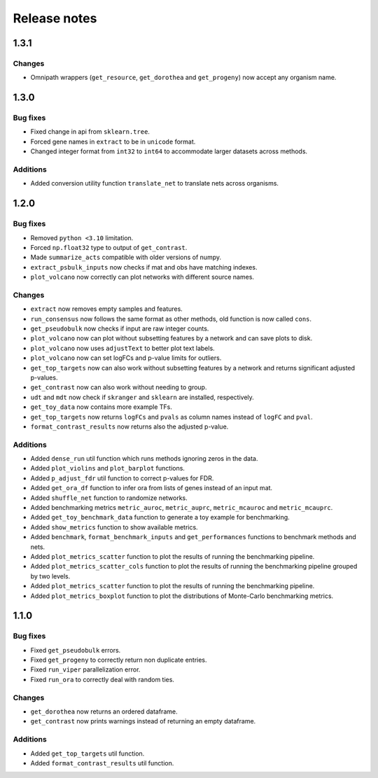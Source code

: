 Release notes
=============

1.3.1
-----

Changes
~~~~~~~
- Omnipath wrappers (``get_resource``, ``get_dorothea`` and ``get_progeny``) now accept any organism name.

1.3.0
-----

Bug fixes
~~~~~~~~~
- Fixed change in api from ``sklearn.tree``.
- Forced gene names in ``extract`` to be in ``unicode`` format.
- Changed integer format from ``int32`` to ``int64`` to accommodate larger datasets across methods.

Additions
~~~~~~~~~
- Added conversion utility function ``translate_net`` to translate nets across organisms.

1.2.0
-----

Bug fixes
~~~~~~~~~
- Removed ``python <3.10`` limitation.
- Forced ``np.float32`` type to output of ``get_contrast``.
- Made ``summarize_acts`` compatible with older versions of numpy.
- ``extract_psbulk_inputs`` now checks if mat and obs have matching indexes.
- ``plot_volcano`` now correctly can plot networks with different source names.

Changes
~~~~~~~
- ``extract`` now removes empty samples and features.
- ``run_consensus`` now follows the same format as other methods, old function is now called ``cons``.
- ``get_pseudobulk`` now checks if input are raw integer counts.
- ``plot_volcano`` now can plot without subsetting features by a network and can save plots to disk.
- ``plot_volcano`` now uses ``adjustText`` to better plot text labels.
- ``plot_volcano`` now can set logFCs and p-value limits for outliers.
- ``get_top_targets`` now can also work without subsetting features by a network and returns significant adjusted p-values.
- ``get_contrast`` now can also work without needing to group.
- ``udt`` and ``mdt`` now check if ``skranger`` and ``sklearn`` are installed, respectively.
- ``get_toy_data`` now contains more example TFs.
- ``get_top_targets`` now returns ``logFCs`` and ``pvals`` as column names instead of ``logFC`` and ``pval``.
- ``format_contrast_results`` now returns also the adjusted p-value.

Additions
~~~~~~~~~
- Added ``dense_run`` util function which runs methods ignoring zeros in the data.
- Added ``plot_violins`` and ``plot_barplot`` functions.
- Added ``p_adjust_fdr`` util function to correct p-values for FDR.
- Added ``get_ora_df`` function to infer ora from lists of genes instead of an input mat.
- Added ``shuffle_net`` function to randomize networks.
- Added benchmarking metrics ``metric_auroc``, ``metric_auprc``, ``metric_mcauroc`` and ``metric_mcauprc``.
- Added ``get_toy_benchmark_data`` function to generate a toy example for benchmarking.
- Added ``show_metrics`` function to show available metrics.
- Added  ``benchmark``, ``format_benchmark_inputs`` and ``get_performances`` functions to benchmark methods and nets.
- Added ``plot_metrics_scatter`` function to plot the results of running the benchmarking pipeline.
- Added ``plot_metrics_scatter_cols`` function to plot the results of running the benchmarking pipeline grouped by two levels.
- Added ``plot_metrics_scatter`` function to plot the results of running the benchmarking pipeline.
- Added ``plot_metrics_boxplot`` function to plot the distributions of Monte-Carlo benchmarking metrics.

1.1.0
-----
Bug fixes
~~~~~~~~~
- Fixed ``get_pseudobulk`` errors.
- Fixed ``get_progeny`` to correctly return non duplicate entries.
- Fixed ``run_viper`` parallelization error.
- Fixed ``run_ora`` to correctly deal with random ties.

Changes
~~~~~~~
- ``get_dorothea`` now returns an ordered dataframe.
- ``get_contrast`` now prints warnings instead of returning an empty dataframe.

Additions
~~~~~~~~~
- Added ``get_top_targets`` util function.
- Added ``format_contrast_results`` util function.
